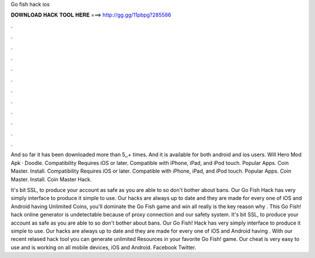 Go fish hack ios



𝐃𝐎𝐖𝐍𝐋𝐎𝐀𝐃 𝐇𝐀𝐂𝐊 𝐓𝐎𝐎𝐋 𝐇𝐄𝐑𝐄 ===> http://gg.gg/11pbpg?285586



.



.



.



.



.



.



.



.



.



.



.



.

And so far it has been downloaded more than 5,,+ times. And it is available for both android and ios users. Will Hero Mod Apk · Doodle. Compatibility Requires iOS or later. Compatible with iPhone, iPad, and iPod touch. Popular Apps. Coin Master. Install. Compatibility Requires iOS or later. Compatible with iPhone, iPad, and iPod touch. Popular Apps. Coin Master. Install. Coin Master Hack.

It's bit SSL, to produce your account as safe as you are able to so don't bother about bans. Our Go Fish Hack has very simply interface to produce it simple to use. Our hacks are always up to date and they are made for every one of iOS and Android  having Unlimited Coins, you'll dominate the Go Fish game and win all  really is the key reason why . This Go Fish! hack online generator is undetectable because of proxy connection and our safety system. It's bit SSL, to produce your account as safe as you are able to so don't bother about bans. Our Go Fish! Hack has very simply interface to produce it simple to use. Our hacks are always up to date and they are made for every one of iOS and Android  having . With our recent relased hack tool you can generate unlimited Resources in your favorite Go Fish! game. Our cheat is very easy to use and is working on all mobile devices, iOS and Android. Facebook Twitter.
